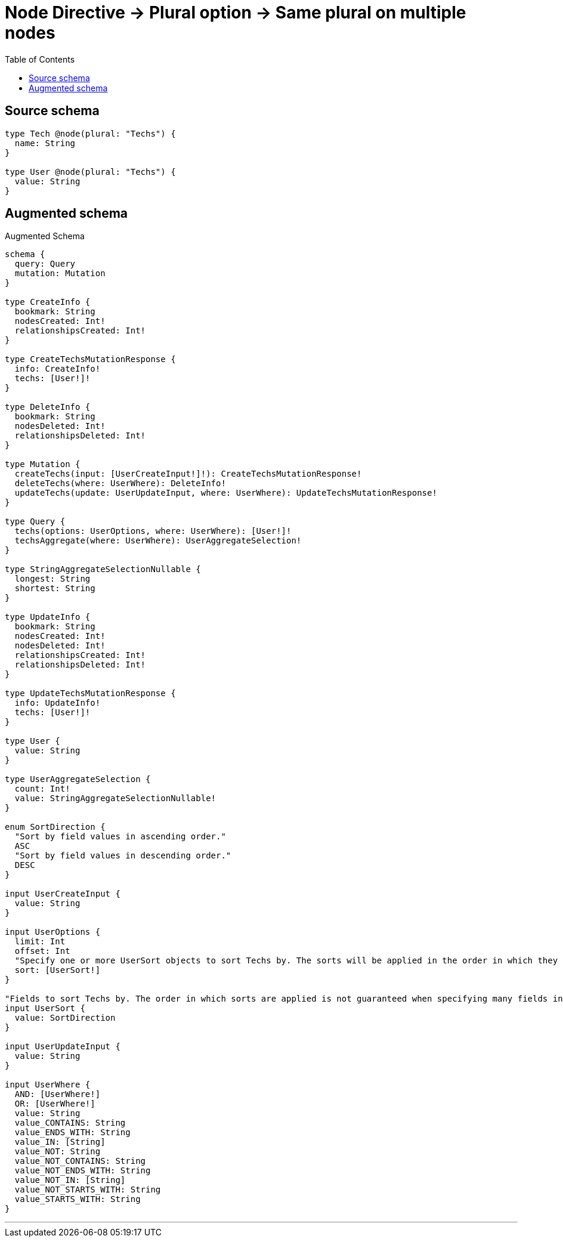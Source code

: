 :toc:

= Node Directive -> Plural option -> Same plural on multiple nodes

== Source schema

[source,graphql,schema=true]
----
type Tech @node(plural: "Techs") {
  name: String
}

type User @node(plural: "Techs") {
  value: String
}
----

== Augmented schema

.Augmented Schema
[source,graphql]
----
schema {
  query: Query
  mutation: Mutation
}

type CreateInfo {
  bookmark: String
  nodesCreated: Int!
  relationshipsCreated: Int!
}

type CreateTechsMutationResponse {
  info: CreateInfo!
  techs: [User!]!
}

type DeleteInfo {
  bookmark: String
  nodesDeleted: Int!
  relationshipsDeleted: Int!
}

type Mutation {
  createTechs(input: [UserCreateInput!]!): CreateTechsMutationResponse!
  deleteTechs(where: UserWhere): DeleteInfo!
  updateTechs(update: UserUpdateInput, where: UserWhere): UpdateTechsMutationResponse!
}

type Query {
  techs(options: UserOptions, where: UserWhere): [User!]!
  techsAggregate(where: UserWhere): UserAggregateSelection!
}

type StringAggregateSelectionNullable {
  longest: String
  shortest: String
}

type UpdateInfo {
  bookmark: String
  nodesCreated: Int!
  nodesDeleted: Int!
  relationshipsCreated: Int!
  relationshipsDeleted: Int!
}

type UpdateTechsMutationResponse {
  info: UpdateInfo!
  techs: [User!]!
}

type User {
  value: String
}

type UserAggregateSelection {
  count: Int!
  value: StringAggregateSelectionNullable!
}

enum SortDirection {
  "Sort by field values in ascending order."
  ASC
  "Sort by field values in descending order."
  DESC
}

input UserCreateInput {
  value: String
}

input UserOptions {
  limit: Int
  offset: Int
  "Specify one or more UserSort objects to sort Techs by. The sorts will be applied in the order in which they are arranged in the array."
  sort: [UserSort!]
}

"Fields to sort Techs by. The order in which sorts are applied is not guaranteed when specifying many fields in one UserSort object."
input UserSort {
  value: SortDirection
}

input UserUpdateInput {
  value: String
}

input UserWhere {
  AND: [UserWhere!]
  OR: [UserWhere!]
  value: String
  value_CONTAINS: String
  value_ENDS_WITH: String
  value_IN: [String]
  value_NOT: String
  value_NOT_CONTAINS: String
  value_NOT_ENDS_WITH: String
  value_NOT_IN: [String]
  value_NOT_STARTS_WITH: String
  value_STARTS_WITH: String
}

----

'''
